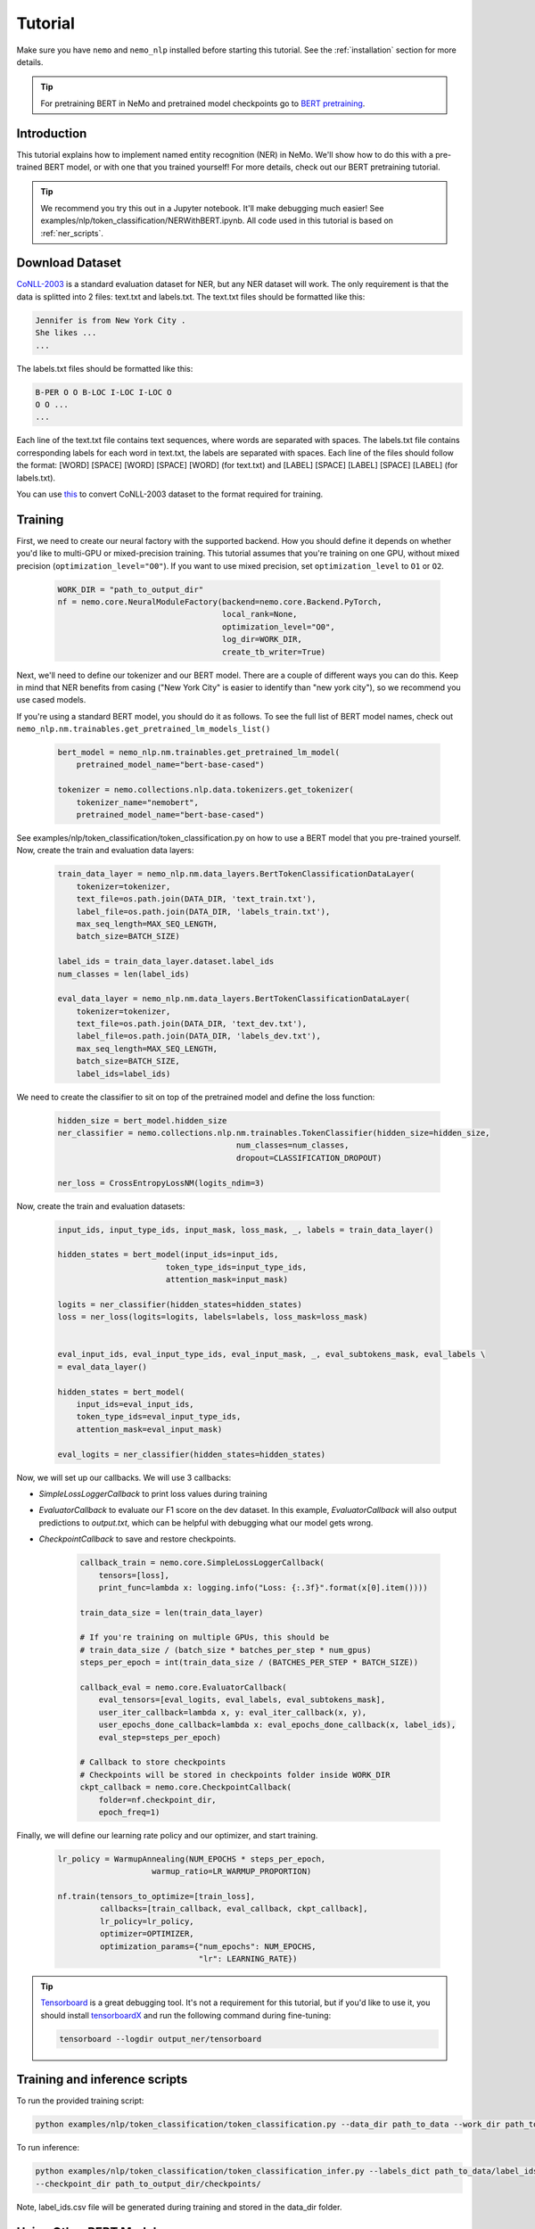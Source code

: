 .. _ner:

Tutorial
========

Make sure you have ``nemo`` and ``nemo_nlp`` installed before starting this
tutorial. See the :ref:`installation` section for more details.

.. tip::

    For pretraining BERT in NeMo and pretrained model checkpoints go to `BERT pretraining <https://nvidia.github.io/NeMo/nlp/bert_pretraining.html>`__.


.. _ner_tutorial:

Introduction
------------

This tutorial explains how to implement named entity recognition (NER) in NeMo. We'll show how to do this with a pre-trained BERT model, or with one that you trained yourself! For more details, check out our BERT pretraining tutorial.

.. tip::

    We recommend you try this out in a Jupyter notebook. It'll make debugging much easier!
    See examples/nlp/token_classification/NERWithBERT.ipynb.
    All code used in this tutorial is based on :ref:`ner_scripts`.

Download Dataset
----------------

`CoNLL-2003`_ is a standard evaluation dataset for NER, but any NER dataset will work. The only requirement is that the data is splitted into 2 files: text.txt and labels.txt. The text.txt files should be formatted like this:

.. _CoNLL-2003: https://www.clips.uantwerpen.be/conll2003/ner/

.. code-block::

    Jennifer is from New York City .
    She likes ...
    ...

The labels.txt files should be formatted like this:

.. code-block::

    B-PER O O B-LOC I-LOC I-LOC O
    O O ...
    ...

Each line of the text.txt file contains text sequences, where words are separated with spaces. The labels.txt file contains corresponding labels for each word in text.txt, the labels are separated with spaces. Each line of the files should follow the format: [WORD] [SPACE] [WORD] [SPACE] [WORD] (for text.txt) and [LABEL] [SPACE] [LABEL] [SPACE] [LABEL] (for labels.txt).

You can use `this`_ to convert CoNLL-2003 dataset to the format required for training.


.. _this: https://github.com/NVIDIA/NeMo/tree/master/examples/nlp/token_classification/import_from_iob_format.py


Training
--------

First, we need to create our neural factory with the supported backend. How you should define it depends on whether you'd like to multi-GPU or mixed-precision training. This tutorial assumes that you're training on one GPU, without mixed precision (``optimization_level="O0"``). If you want to use mixed precision, set ``optimization_level`` to ``O1`` or ``O2``.

    .. code-block:: python

        WORK_DIR = "path_to_output_dir"
        nf = nemo.core.NeuralModuleFactory(backend=nemo.core.Backend.PyTorch,
                                           local_rank=None,
                                           optimization_level="O0",
                                           log_dir=WORK_DIR,
                                           create_tb_writer=True)

Next, we'll need to define our tokenizer and our BERT model. There are a couple of different ways you can do this. Keep in mind that NER benefits from casing ("New York City" is easier to identify than "new york city"), so we recommend you use cased models.

If you're using a standard BERT model, you should do it as follows. To see the full list of BERT model names, check out ``nemo_nlp.nm.trainables.get_pretrained_lm_models_list()``

    .. code-block:: python

        bert_model = nemo_nlp.nm.trainables.get_pretrained_lm_model(
            pretrained_model_name="bert-base-cased")

        tokenizer = nemo.collections.nlp.data.tokenizers.get_tokenizer(
            tokenizer_name="nemobert",
            pretrained_model_name="bert-base-cased")

See examples/nlp/token_classification/token_classification.py on how to use a BERT model that you pre-trained yourself.
Now, create the train and evaluation data layers:

    .. code-block:: python
    
        train_data_layer = nemo_nlp.nm.data_layers.BertTokenClassificationDataLayer(
            tokenizer=tokenizer,
            text_file=os.path.join(DATA_DIR, 'text_train.txt'),
            label_file=os.path.join(DATA_DIR, 'labels_train.txt'),
            max_seq_length=MAX_SEQ_LENGTH,
            batch_size=BATCH_SIZE)

        label_ids = train_data_layer.dataset.label_ids
        num_classes = len(label_ids)

        eval_data_layer = nemo_nlp.nm.data_layers.BertTokenClassificationDataLayer(
            tokenizer=tokenizer,
            text_file=os.path.join(DATA_DIR, 'text_dev.txt'),
            label_file=os.path.join(DATA_DIR, 'labels_dev.txt'),
            max_seq_length=MAX_SEQ_LENGTH,
            batch_size=BATCH_SIZE,
            label_ids=label_ids)

We need to create the classifier to sit on top of the pretrained model and define the loss function:

    .. code-block:: python

        hidden_size = bert_model.hidden_size
        ner_classifier = nemo.collections.nlp.nm.trainables.TokenClassifier(hidden_size=hidden_size,
                                              num_classes=num_classes,
                                              dropout=CLASSIFICATION_DROPOUT)

        ner_loss = CrossEntropyLossNM(logits_ndim=3)

Now, create the train and evaluation datasets:

    .. code-block:: python

        input_ids, input_type_ids, input_mask, loss_mask, _, labels = train_data_layer()

        hidden_states = bert_model(input_ids=input_ids,
                               token_type_ids=input_type_ids,
                               attention_mask=input_mask)

        logits = ner_classifier(hidden_states=hidden_states)
        loss = ner_loss(logits=logits, labels=labels, loss_mask=loss_mask)


        eval_input_ids, eval_input_type_ids, eval_input_mask, _, eval_subtokens_mask, eval_labels \
        = eval_data_layer()

        hidden_states = bert_model(
            input_ids=eval_input_ids,
            token_type_ids=eval_input_type_ids,
            attention_mask=eval_input_mask)

        eval_logits = ner_classifier(hidden_states=hidden_states)

Now, we will set up our callbacks. We will use 3 callbacks:

* `SimpleLossLoggerCallback` to print loss values during training
* `EvaluatorCallback` to evaluate our F1 score on the dev dataset. In this example, `EvaluatorCallback` will also output predictions to `output.txt`, which can be helpful with debugging what our model gets wrong.
* `CheckpointCallback` to save and restore checkpoints.

    .. code-block:: python

        callback_train = nemo.core.SimpleLossLoggerCallback(
            tensors=[loss],
            print_func=lambda x: logging.info("Loss: {:.3f}".format(x[0].item())))

        train_data_size = len(train_data_layer)

        # If you're training on multiple GPUs, this should be
        # train_data_size / (batch_size * batches_per_step * num_gpus)
        steps_per_epoch = int(train_data_size / (BATCHES_PER_STEP * BATCH_SIZE))

        callback_eval = nemo.core.EvaluatorCallback(
            eval_tensors=[eval_logits, eval_labels, eval_subtokens_mask],
            user_iter_callback=lambda x, y: eval_iter_callback(x, y),
            user_epochs_done_callback=lambda x: eval_epochs_done_callback(x, label_ids),
            eval_step=steps_per_epoch)

        # Callback to store checkpoints
        # Checkpoints will be stored in checkpoints folder inside WORK_DIR
        ckpt_callback = nemo.core.CheckpointCallback(
            folder=nf.checkpoint_dir,
            epoch_freq=1)

Finally, we will define our learning rate policy and our optimizer, and start training.

    .. code-block:: python

        lr_policy = WarmupAnnealing(NUM_EPOCHS * steps_per_epoch,
                            warmup_ratio=LR_WARMUP_PROPORTION)

        nf.train(tensors_to_optimize=[train_loss],
                 callbacks=[train_callback, eval_callback, ckpt_callback],
                 lr_policy=lr_policy,
                 optimizer=OPTIMIZER,
                 optimization_params={"num_epochs": NUM_EPOCHS,
                                      "lr": LEARNING_RATE})

.. tip::
    
    Tensorboard_ is a great debugging tool. It's not a requirement for this tutorial, but if you'd like to use it, you should install tensorboardX_ and run the following command during fine-tuning:

    .. code-block:: bash
    
        tensorboard --logdir output_ner/tensorboard

.. _Tensorboard: https://www.tensorflow.org/tensorboard
.. _tensorboardX: https://github.com/lanpa/tensorboardX

.. _ner_scripts:

Training and inference scripts
------------------------------

To run the provided training script:

.. code-block:: bash

    python examples/nlp/token_classification/token_classification.py --data_dir path_to_data --work_dir path_to_output_dir

To run inference:

.. code-block:: bash

    python examples/nlp/token_classification/token_classification_infer.py --labels_dict path_to_data/label_ids.csv
    --checkpoint_dir path_to_output_dir/checkpoints/

Note, label_ids.csv file will be generated during training and stored in the data_dir folder.

Using Other BERT Models
-----------------------

In addition to using pre-trained BERT models from Google and BERT models that you've trained yourself, in NeMo it's possible to use other third-party BERT models as well, as long as the weights were exported with PyTorch. For example, if you want to fine-tune an NER task with SciBERT_.

.. _SciBERT: https://github.com/allenai/scibert

.. code-block:: bash

    wget https://s3-us-west-2.amazonaws.com/ai2-s2-research/scibert/pytorch_models/scibert_scivocab_cased.tar
    tar -xf scibert_scivocab_cased.tar
    cd scibert_scivocab_cased
    tar -xzf weights.tar.gz
    mv bert_config.json config.json
    cd ..

And then, when you load your BERT model, you should specify the name of the directory for the model name.

.. code-block:: python

    tokenizer = NemoBertTokenizer(pretrained_model="scibert_scivocab_cased")
    bert_model = nemo_nlp.nm.trainables.huggingface.BERT(
        pretrained_model_name="scibert_scivocab_cased")
